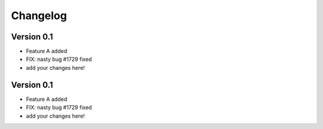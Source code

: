 =========
Changelog
=========

Version 0.1
===========

- Feature A added
- FIX: nasty bug #1729 fixed
- add your changes here!

Version 0.1
===========

- Feature A added
- FIX: nasty bug #1729 fixed
- add your changes here!


